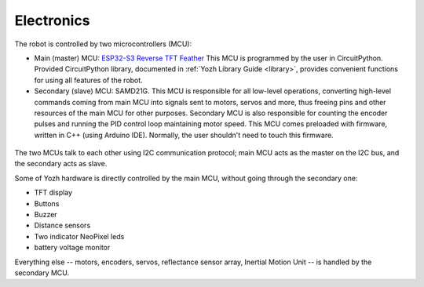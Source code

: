 Electronics
===========
The robot is controlled by two microcontrollers (MCU):

* Main (master) MCU: `ESP32-S3 Reverse TFT Feather  <https://www.adafruit.com/product/5691>`__
  This MCU is programmed by the user in CircuitPython. Provided CircuitPython
  library, documented in :ref:`Yozh Library Guide <library>`, provides convenient functions for using
  all features of the robot.

* Secondary (slave) MCU: SAMD21G. This MCU is responsible for all low-level
  operations, converting high-level commands coming from main MCU into signals
  sent to motors, servos and more, thus freeing pins and other
  resources of the main MCU for other purposes.  Secondary MCU  is also responsible for counting
  the encoder pulses and running the PID control loop maintaining motor speed.
  This MCU comes preloaded with firmware, written in C++ (using Arduino IDE).
  Normally, the user shouldn't need to touch this firmware.

.. figure:: ../images/electronics.png
    :alt: Rear view
    :width: 80%




The two MCUs talk to each other  using I2C communication protocol; main MCU acts as
the master on the I2C bus, and the secondary acts as slave.

Some of Yozh hardware is directly controlled by the main MCU, without going
through the secondary one:

* TFT  display

* Buttons

* Buzzer

* Distance sensors

* Two indicator NeoPixel leds 

* battery voltage monitor

Everything else -- motors, encoders, servos, reflectance sensor
array,  Inertial Motion Unit -- is handled by the
secondary MCU.
